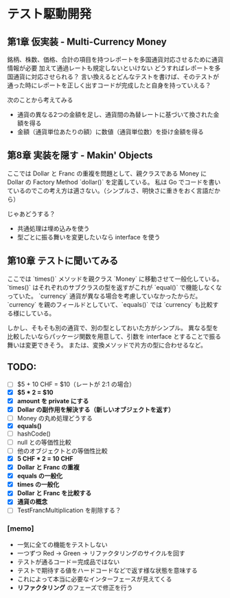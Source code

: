 * テスト駆動開発
** 第1章 仮実装 - Multi-Currency Money
銘柄、株数、価格、合計の項目を持つレポートを多国通貨対応させるために通貨情報が必要
加えて通過レートも規定しないといけない
どうすればレポートを多国通貨に対応させられる？
言い換えるとどんなテストを書けば、そのテストが通った時にレポートを正しく出すコードが完成したと自身を持っていえる？

次のことから考えてみる
- 通貨の異なる2つの金額を足し、通貨間の為替レートに基づいて換された金額を得る
- 金額（通貨単位あたりの額）に数値（通貨単位数）を掛け金額を得る

** 第8章 実装を隠す - Makin' Objects
ここでは Dollar と Franc の重複を問題として、親クラスである Money に Dollar の Factory Method `dollar()` を定義している。
私は Go でコードを書いているのでこの考え方は適さない。（シンプルさ、明快さに重きをおく言語だから）

じゃあどうする？
- 共通処理は埋め込みを使う
- 型ごとに振る舞いを変更したいなら interface を使う

** 第10章 テストに聞いてみる
ここでは `times()` メソッドを親クラス `Money` に移動させて一般化している。
`times()` はそれぞれのサブクラスの型を返すがこれが `equal()` で機能しなくなっていた。
`currency` 通貨が異なる場合を考慮していなかったからだ。
`currency` を親のフィールドとしていて、`equals()` では `currency` も比較する様にしている。

しかし、そもそも別の通貨で、別の型としておいた方がシンプル。
異なる型を比較したいならパッケージ関数を用意して、引数を interface とすることで振る舞いは変更できそう。
または、変換メソッドで片方の型に合わせるなど。

** TODO:
# 次にやることは太字にする
# 作業が終わったら打ち消し線を引いたりチェックする
- [ ] $5 + 10 CHF = $10（レートが 2:1 の場合）
- [X] **$5 * 2 = $10**
- [X] *amount を private にする*
- [X] *Dollar の副作用を解決する（新しいオブジェクトを返す）*
- [ ] Money の丸め処理どうする
- [X] *equals()*
- [ ] hashCode()
- [ ] null との等価性比較
- [ ] 他のオブジェクトとの等価性比較
- [X] *5 CHF * 2 = 10 CHF*
- [X] *Dollar と Franc の重複*
- [X] *equals の一般化*
- [X] *times の一般化*
- [X] *Dollar と Franc を比較する*
- [X] *通貨の概念*
- [ ] TestFrancMultiplication を削除する？

*** [memo]
- 一気に全ての機能をテストしない
- 一つずつ Red -> Green -> リファクタリングのサイクルを回す
- テストが通るコード＝完成品ではない
- テストで期待する値をハードコードなどで返す様な状態を意味する
- これによって本当に必要なインターフェースが見えてくる
- *リファクタリング* のフェーズで修正を行う
